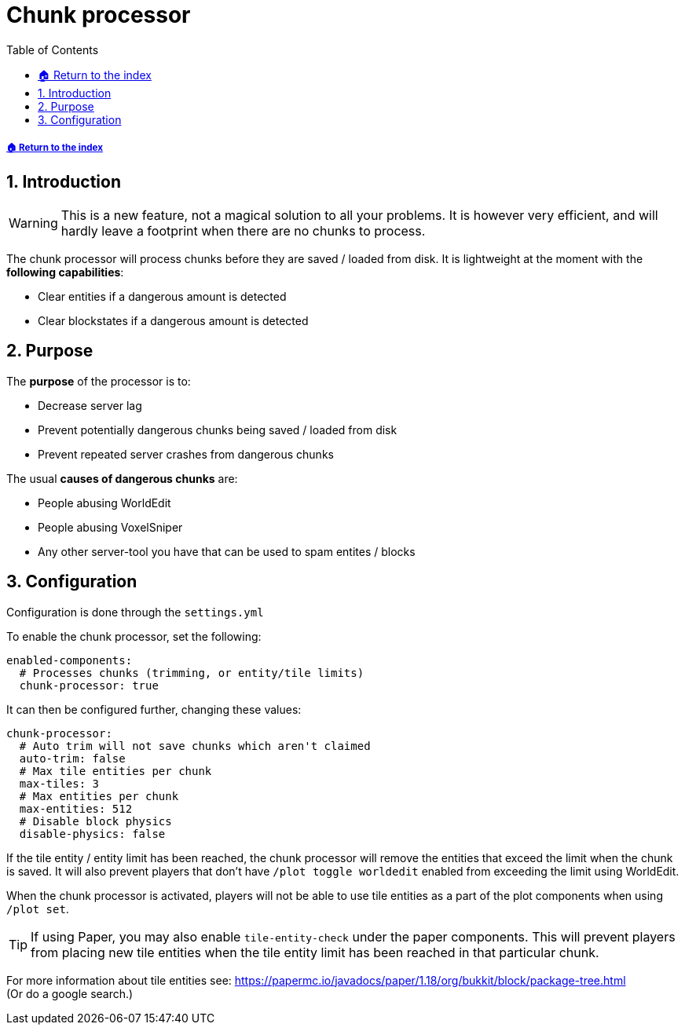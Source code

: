 = Chunk processor
:sectnums:
:toc: left
:toclevels: 3
:icons: font

[descrete]
===== xref:../README.adoc[🏠 Return to the index]

== Introduction

[WARNING]
This is a new feature, not a magical solution to all your problems.
It is however very efficient, and will hardly leave a footprint when there are no chunks to process.

The chunk processor will process chunks before they are saved / loaded from disk. It is lightweight at the moment with the *following capabilities*:

* Clear entities if a dangerous amount is detected
* Clear blockstates if a dangerous amount is detected

== Purpose
The *purpose* of the processor is to:

* Decrease server lag
* Prevent potentially dangerous chunks being saved / loaded from disk
* Prevent repeated server crashes from dangerous chunks

The usual *causes of dangerous chunks* are:

* People abusing WorldEdit
* People abusing VoxelSniper
* Any other server-tool you have that can be used to spam entites / blocks

== Configuration

Configuration is done through the `settings.yml`

To enable the chunk processor, set the following:

[,YAML]
----
enabled-components:
  # Processes chunks (trimming, or entity/tile limits)
  chunk-processor: true
----

It can then be configured further, changing these values:

[,YAML]
----
chunk-processor:
  # Auto trim will not save chunks which aren't claimed
  auto-trim: false
  # Max tile entities per chunk
  max-tiles: 3
  # Max entities per chunk
  max-entities: 512
  # Disable block physics
  disable-physics: false
----

If the tile entity / entity limit has been reached, the chunk processor will remove the entities that exceed the limit when the chunk is saved. It will also prevent players that don't have `/plot toggle worldedit` enabled from exceeding the limit using WorldEdit.

When the chunk processor is activated, players will not be able to use tile entities as a part of the plot components when using `/plot set`.

[TIP]
If using Paper, you may also enable `tile-entity-check` under the paper components. This will prevent players from placing new tile entities when the tile entity limit has been reached in that particular chunk.


For more information about tile entities see:
https://papermc.io/javadocs/paper/1.18/org/bukkit/block/package-tree.html +
(Or do a google search.)
